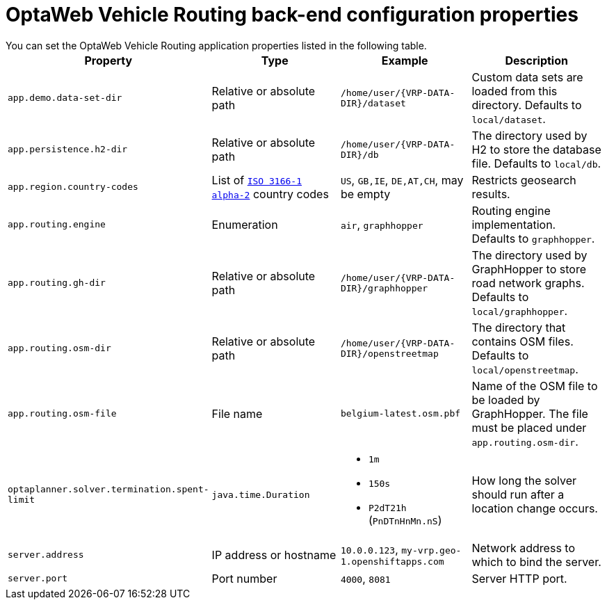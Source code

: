 [id='backend-properties-ref_{context}']

= OptaWeb Vehicle Routing back-end configuration properties
You can set the OptaWeb Vehicle Routing application properties listed in the following table.

[cols="m,d,a,d",options="header"]
|===

|Property
|Type
|Example
|Description

|`app.demo.data-set-dir`
|Relative or absolute path
|`/home/user/{VRP-DATA-DIR}/dataset`
|Custom data sets are loaded from this directory.
Defaults to `local/dataset`.

|`app.persistence.h2-dir`
|Relative or absolute path
|`/home/user/{VRP-DATA-DIR}/db`
|The directory used by H2 to store the database file.
Defaults to `local/db`.

|`app.region.country-codes`
|List of `https://en.wikipedia.org/wiki/ISO_3166-1_alpha-2[ISO 3166-1 alpha-2]` country codes
|`US`, `GB,IE`, `DE,AT,CH`, may be empty
|Restricts geosearch results.

|`app.routing.engine`
|Enumeration
|`air`, `graphhopper`
|Routing engine implementation.
Defaults to `graphhopper`.

|`app.routing.gh-dir`
|Relative or absolute path
|`/home/user/{VRP-DATA-DIR}/graphhopper`
|The directory used by GraphHopper to store road network graphs.
Defaults to `local/graphhopper`.

|`app.routing.osm-dir`
|Relative or absolute path
|`/home/user/{VRP-DATA-DIR}/openstreetmap`
|The directory that contains OSM files.
Defaults to `local/openstreetmap`.

|`app.routing.osm-file`
|File name
|`belgium-latest.osm.pbf`
|Name of the OSM file to be loaded by GraphHopper.
The file must be placed under `app.routing.osm-dir`.

|`optaplanner.solver.termination.spent-limit`
|`java.time.Duration`
|* `1m`
* `150s`
* `P2dT21h` (`PnDTnHnMn.nS`)
|How long the solver should run after a location change occurs.

|`server.address`
|IP address or hostname
|`10.0.0.123`, `my-vrp.geo-1.openshiftapps.com`
|Network address to which to bind the server.

|`server.port`
|Port number
|`4000`, `8081`
|Server HTTP port.

|===
